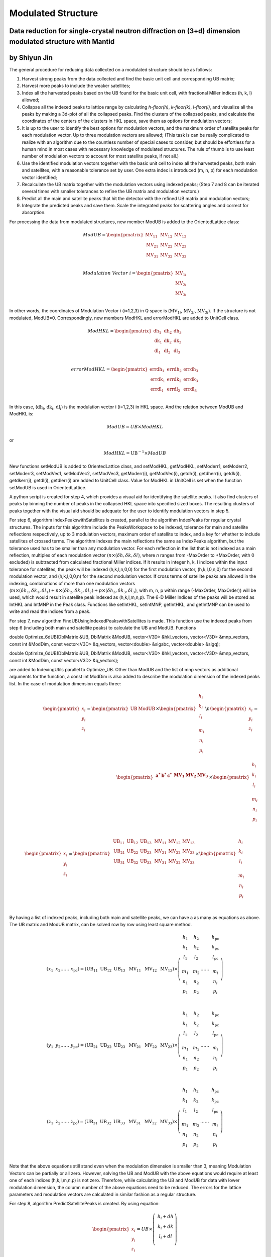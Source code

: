 .. _ModulatedStructure:

Modulated Structure
===================


Data reduction for single-crystal neutron diffraction on (3+d) dimension modulated structure with Mantid
--------------------------------------------------------------------------------------------------------

by Shiyun Jin
-------------

The general procedure for reducing data collected on a modulated
structure should be as follows:

1. Harvest strong peaks from the data collected and find the basic unit
   cell and corresponding UB matrix;

2. Harvest more peaks to include the weaker satellites;

3. Index all the harvested peaks based on the UB found for the basic
   unit cell, with fractional Miller indices (h, k, l) allowed;

4. Collapse all the indexed peaks to lattice range by calculating
   *h-floor(h)*, *k-floor(k)*, *l-floor(l)*, and visualize all the peaks
   by making a 3d-plot of all the collapsed peaks. Find the clusters of
   the collapsed peaks, and calculate the coordinates of the centers of
   the clusters in HKL space, save them as options for modulation
   vectors;

5. It is up to the user to identify the best options for modulation
   vectors, and the maximum order of satellite peaks for each modulation
   vector. Up to three modulation vectors are allowed; (This task is can
   be really complicated to realize with an algorithm due to the
   countless number of special cases to consider, but should be
   effortless for a human mind in most cases with necessary knowledge of
   modulated structures. The rule of thumb is to use least number of
   modulation vectors to account for most satellite peaks, if not all.)

6. Use the identified modulation vectors together with the basic unit
   cell to index all the harvested peaks, both main and satellites, with
   a reasonable tolerance set by user. One extra index is introduced (m,
   n, p) for each modulation vector identified;

7. Recalculate the UB matrix together with the modulation vectors using
   indexed peaks; (Step 7 and 8 can be iterated several times with
   smaller tolerances to refine the UB matrix and modulation vectors.)

8. Predict all the main and satellite peaks that hit the detector with
   the refined UB matrix and modulation vectors;

9. Integrate the predicted peaks and save them. Scale the integrated
   peaks for scattering angles and correct for absorption.

For processing the data from modulated structures, new member ModUB is
added to the OrientedLattice class:

.. math::

   ModUB = \begin{pmatrix}
   \text{MV}_{11} & \text{MV}_{12} & \text{MV}_{13} \\
   \text{MV}_{21} & \text{MV}_{22} & \text{MV}_{23} \\
   \text{MV}_{31} & \text{MV}_{32} & \text{MV}_{33} \\
   \end{pmatrix}

.. math::

   Modulation\ Vector\ i = \begin{pmatrix}
   \text{MV}_{1i} \\
   \text{MV}_{2i} \\
   \text{MV}_{3i} \\
   \end{pmatrix}

In other words, the coordinates of Modulation Vector i (i=1,2,3) in Q
space is (:math:`\text{MV}_{1i}`, :math:`\text{MV}_{2i}`,
:math:`\text{MV}_{3i}`). If the structure is not modulated, ModUB=0.
Correspondingly, new members ModHKL and errorModHKL are added to
UnitCell class.

.. math::

   ModHKL = \begin{pmatrix}
   \text{dh}_{1} & \text{dh}_{2} & \text{dh}_{3} \\
   \text{dk}_{1} & \text{dk}_{2} & \text{dk}_{3} \\
   \text{dl}_{1} & \text{dl}_{2} & \text{dl}_{3} \\
   \end{pmatrix}

.. math::

   errorModHKL = \begin{pmatrix}
   \text{err}\text{dh}_{1} & \text{err}\text{dh}_{2} & \text{err}\text{dh}_{3} \\
   \text{err}\text{dk}_{1} & \text{err}\text{dk}_{2} & \text{err}\text{dk}_{3} \\
   \text{err}\text{dl}_{1} & \text{err}\text{dl}_{2} & \text{err}\text{dl}_{3} \\
   \end{pmatrix}

In this case, (:math:`\text{dh}_{i}`, :math:`\text{dk}_{i}`,
:math:`\text{dl}_{i}`) is the modulation vector i (i=1,2,3) in HKL
space. And the relation between ModUB and ModHKL is:

.. math:: ModUB = UB \times ModHKL

or

.. math:: ModHKL = \text{UB}^{- 1} \times ModUB

New functions setModUB is added to OrientedLattice class, and setModHKL,
getModHKL, setModerr1, setModerr2, setModerr3, setModVec1, setModVec2,
setModVec3, getModerr(i), getModVec(i), getdh(i), getdherr(i), getdk(i),
getdkerr(i), getdl(i), getdlerr(i) are added to UnitCell class. Value
for ModHKL in UnitCell is set when the function setModUB is used in
OrientedLattice.

A python script is created for step 4, which provides a visual aid for
identifying the satellite peaks. It also find clusters of peaks by
binning the number of peaks in the collapsed HKL space into specified
sized boxes. The resulting clusters of peaks together with the visual
aid should be adequate for the user to identify modulation vectors in
step 5.

For step 6, algorithm IndexPeakswithSatellites is created, parallel to
the algorithm IndexPeaks for regular crystal structures. The inputs for
this algorithm include the PeaksWorkspace to be indexed, tolerance for
main and satellite reflections respectively, up to 3 modulation vectors,
maximum order of satellite to index, and a key for whether to include
satellites of crossed terms. The algorithm indexes the main reflections
the same as IndexPeaks algorithm, but the tolerance used has to be
smaller than any modulation vector. For each reflection in the list that
is not indexed as a main reflection, multiples of each modulation vector
(:math:`n \times (\delta h,\delta k,\delta l)`, where *n* ranges from
-MaxOrder to +MaxOrder, with 0 excluded) is subtracted from calculated
fractional Miller indices. If it results in integer h, k, l indices
within the input tolerance for satellites, the peak will be indexed
(h,k,l,n,0,0) for the first modulation vector, (h,k,l,0,n,0) for the
second modulation vector, and (h,k,l,0,0,n) for the second modulation
vector. If cross terms of satellite peaks are allowed in the indexing,
combinations of more than one modulation vectors
(:math:`m \times ({\delta h}_{1},{\delta k}_{1},{\delta l}_{1}) + n \times ({\delta h}_{2},{\delta k}_{2},{\delta l}_{2}) + p \times({\delta h}_{3},{\delta k}_{3},{\delta l}_{3})`,
with m, n, p within range (-MaxOrder, MaxOrder)) will be used, which
would result in satellite peak indexed as (h,k,l,m,n,p). The 6-D Miller
Indices of the peaks will be stored as IntHKL and IntMNP in the Peak
class. Functions like setIntHKL, setIntMNP, getIntHKL, and getIntMNP can
be used to write and read the indices from a peak.

For step 7, new algorithm FindUBUsingIndexedPeakswithSatellites is made.
This function use the indexed peaks from step 6 (including both main and
satellite peaks) to calculate the UB and ModUB. Functions

double Optimize_6dUB(DblMatrix &UB, DblMatrix &ModUB, vector<V3D>
&hkl_vectors, vector<V3D> &mnp_vectors, const int &ModDim, const
vector<V3D> &q_vectors, vector<double> &sigabc, vector<double> &sigq);

double Optimize_6dUB(DblMatrix &UB, DblMatrix &ModUB, vector<V3D>
&hkl_vectors, vector<V3D> &mnp_vectors, const int &ModDim, const
vector<V3D> &q_vectors);

are added to IndexingUtils parallel to Optimize_UB. Other than ModUB and
the list of mnp vectors as additional arguments for the function, a
const int ModDim is also added to describe the modulation dimension of
the indexed peaks list. In the case of modulation dimension equals
three:

.. math::

   {\begin{pmatrix}
   x_{i} \\
   y_{i} \\
   z_{i} \\
   \end{pmatrix} = \begin{pmatrix}
   \text{UB} & \text{ModUB} \\
   \end{pmatrix} \times \begin{pmatrix}
   \begin{matrix}
   h_{i} \\
   k_{i} \\
   l_{i} \\
   \end{matrix} \\
   \begin{matrix}
   m_{i} \\
   n_{i} \\
   p_{i} \\
   \end{matrix} \\
   \end{pmatrix}\backslash n}{\begin{pmatrix}
   x_{i} \\
   y_{i} \\
   z_{i} \\
   \end{pmatrix} = \begin{pmatrix}
   \begin{matrix}
   \mathbf{a}^{\mathbf{*}} & \mathbf{b}^{\mathbf{*}} & \mathbf{c}^{\mathbf{*}} \\
   \end{matrix} & \begin{matrix}
   \mathbf{\text{MV}}_{\mathbf{1}} & \mathbf{\text{MV}}_{\mathbf{2}} & \mathbf{\text{MV}}_{\mathbf{3}} \\
   \end{matrix} \\
   \end{pmatrix} \times \begin{pmatrix}
   \begin{matrix}
   h_{i} \\
   k_{i} \\
   l_{i} \\
   \end{matrix} \\
   \begin{matrix}
   m_{i} \\
   n_{i} \\
   p_{i} \\
   \end{matrix} \\
   \end{pmatrix}}

.. math::

   \begin{pmatrix}
   x_{i} \\
   y_{i} \\
   z_{i} \\
   \end{pmatrix} = \begin{pmatrix}
   \begin{matrix}
   \text{UB}_{11} & \text{UB}_{12} & \text{UB}_{13} \\
   \text{UB}_{21} & \text{UB}_{22} & \text{UB}_{23} \\
   \text{UB}_{31} & \text{UB}_{32} & \text{UB}_{33} \\
   \end{matrix} & \begin{matrix}
   \text{MV}_{11} & \text{MV}_{12} & \text{MV}_{13} \\
   \text{MV}_{21} & \text{MV}_{22} & \text{MV}_{23} \\
   \text{MV}_{31} & \text{MV}_{32} & \text{MV}_{33} \\
   \end{matrix} \\
   \end{pmatrix} \times \begin{pmatrix}
   \begin{matrix}
   h_{i} \\
   k_{i} \\
   l_{i} \\
   \end{matrix} \\
   \begin{matrix}
   m_{i} \\
   n_{i} \\
   p_{i} \\
   \end{matrix} \\
   \end{pmatrix}

By having a list of indexed peaks, including both main and satellite
peaks, we can have a as many as equations as above. The UB matrix and
ModUB matrix, can be solved row by row using least square method.

.. math::

   (x_{1}\text{\ \ \ }x_{2}\ldots\ldots\ x_{\text{pc}}) = \left( \text{UB}_{11}\text{\ \ }\text{UB}_{12}\text{\ \ }\text{UB}_{13}\ \text{\ MV}_{11}\ \text{\ MV}_{12\ }\text{\ MV}_{13} \right) \times \left( \begin{matrix}
   \begin{matrix}
   h_{1} \\
   k_{1} \\
   l_{1} \\
   \end{matrix} \\
   \begin{matrix}
   m_{1} \\
   n_{1} \\
   p_{1} \\
   \end{matrix} \\
   \end{matrix}\text{\ \ \ \ }\begin{matrix}
   \begin{matrix}
   h_{2} \\
   k_{2} \\
   l_{2} \\
   \end{matrix} \\
   \begin{matrix}
   m_{2} \\
   n_{2} \\
   p_{2} \\
   \end{matrix} \\
   \end{matrix}\ldots\ldots\ \begin{matrix}
   \begin{matrix}
   h_{\text{pc}} \\
   k_{\text{pc}} \\
   l_{\text{pc}} \\
   \end{matrix} \\
   \begin{matrix}
   m_{i} \\
   n_{i} \\
   p_{i} \\
   \end{matrix} \\
   \end{matrix} \right)

.. math::

   (y_{1}\text{\ \ \ }y_{2}\ldots\ldots\ y_{\text{pc}}) = \left( \text{UB}_{21}\text{\ \ }\text{UB}_{22}\text{\ \ }\text{UB}_{23}\ \text{\ MV}_{21}\ \text{\ MV}_{22\ }\text{\ MV}_{23} \right) \times \left( \begin{matrix}
   \begin{matrix}
   h_{1} \\
   k_{1} \\
   l_{1} \\
   \end{matrix} \\
   \begin{matrix}
   m_{1} \\
   n_{1} \\
   p_{1} \\
   \end{matrix} \\
   \end{matrix}\text{\ \ \ \ }\begin{matrix}
   \begin{matrix}
   h_{2} \\
   k_{2} \\
   l_{2} \\
   \end{matrix} \\
   \begin{matrix}
   m_{2} \\
   n_{2} \\
   p_{2} \\
   \end{matrix} \\
   \end{matrix}\ldots\ldots\ \begin{matrix}
   \begin{matrix}
   h_{\text{pc}} \\
   k_{\text{pc}} \\
   l_{\text{pc}} \\
   \end{matrix} \\
   \begin{matrix}
   m_{i} \\
   n_{i} \\
   p_{i} \\
   \end{matrix} \\
   \end{matrix} \right)

.. math::

   (z_{1}\text{\ \ \ }z_{2}\ldots\ldots\ z_{\text{pc}}) = \left( \text{UB}_{31}\text{\ \ }\text{UB}_{32}\text{\ \ }\text{UB}_{33}\ \text{\ MV}_{31}\ \text{\ MV}_{32\ }\text{\ MV}_{33} \right) \times \left( \begin{matrix}
   \begin{matrix}
   h_{1} \\
   k_{1} \\
   l_{1} \\
   \end{matrix} \\
   \begin{matrix}
   m_{1} \\
   n_{1} \\
   p_{1} \\
   \end{matrix} \\
   \end{matrix}\text{\ \ \ \ }\begin{matrix}
   \begin{matrix}
   h_{2} \\
   k_{2} \\
   l_{2} \\
   \end{matrix} \\
   \begin{matrix}
   m_{2} \\
   n_{2} \\
   p_{2} \\
   \end{matrix} \\
   \end{matrix}\ldots\ldots\ \begin{matrix}
   \begin{matrix}
   h_{\text{pc}} \\
   k_{\text{pc}} \\
   l_{\text{pc}} \\
   \end{matrix} \\
   \begin{matrix}
   m_{i} \\
   n_{i} \\
   p_{i} \\
   \end{matrix} \\
   \end{matrix} \right)

Note that the above equations still stand even when the modulation
dimension is smaller than 3, meaning Modulation Vectors can be partially
or all zero. However, solving the UB and ModUB with the above equations
would require at least one of each indices (h,k,l,m,n,p) is not zero.
Therefore, while calculating the UB and ModUB for data with lower
modulation dimension, the column number of the above equations need to
be reduced. The errors for the lattice parameters and modulation vectors
are calculated in similar fashion as a regular structure.

For step 8, algorithm PredictSatellitePeaks is created. By using
equation:

.. math::

   \begin{pmatrix}
   x_{i} \\
   y_{i} \\
   z_{i} \\
   \end{pmatrix} = UB \times \left( \ \begin{matrix}
   h_{i} + dh \\
   k_{i} + dk \\
   l_{i} + dl \\
   \end{matrix} \right)

With dh,dk,dl as input for the algorithm, all the satellite peaks that
hits the detector within the wavelength range are predicted. This
algorithm is created as a way to set the modulation vectors and in case
different peak size need to be used for integrating main and satellite
peaks. Mean while, PredictPeaks algorithm is modified to have the option
to include satellite peaks, by using equation:

.. math::

   \begin{pmatrix}
   x_{i} \\
   y_{i} \\
   z_{i} \\
   \end{pmatrix} = \begin{pmatrix}
   \text{UB} & \text{ModUB} \\
   \end{pmatrix} \times \begin{pmatrix}
   \begin{matrix}
   h_{i} \\
   k_{i} \\
   l_{i} \\
   \end{matrix} \\
   \begin{matrix}
   m_{i} \\
   n_{i} \\
   p_{i} \\
   \end{matrix} \\
   \end{pmatrix}

.. categories:: Concepts
